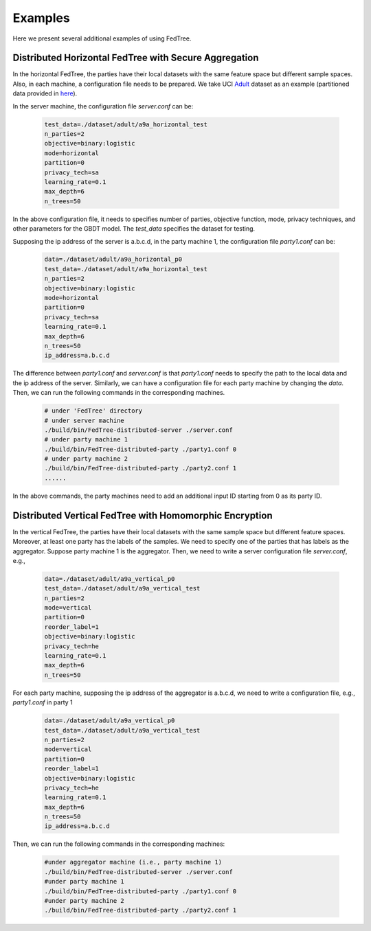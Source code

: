 Examples
========

Here we present several additional examples of using FedTree.

Distributed Horizontal FedTree with Secure Aggregation
~~~~~~~~~~~~~~~~~~~~~~~~~~~~~~~~~~~~~~~~~~~~~~~~~~~~~~
In the horizontal FedTree, the parties have their local datasets with the same feature space but different sample spaces.
Also, in each machine, a configuration file needs to be prepared.
We take UCI `Adult <https://archive.ics.uci.edu/ml/datasets/adult>`_ dataset as an example (partitioned data provided in `here <https://github.com/Xtra-Computing/FedTree/tree/main/dataset/adult>`__).

In the server machine, the configuration file `server.conf` can be:

    .. code::

        test_data=./dataset/adult/a9a_horizontal_test
        n_parties=2
        objective=binary:logistic
        mode=horizontal
        partition=0
        privacy_tech=sa
        learning_rate=0.1
        max_depth=6
        n_trees=50

In the above configuration file, it needs to specifies number of parties, objective function, mode, privacy techniques, and other parameters for the GBDT model.
The `test_data` specifies the dataset for testing.

Supposing the ip address of the server is a.b.c.d, in the party machine 1, the configuration file `party1.conf` can be:

    .. code::

        data=./dataset/adult/a9a_horizontal_p0
        test_data=./dataset/adult/a9a_horizontal_test
        n_parties=2
        objective=binary:logistic
        mode=horizontal
        partition=0
        privacy_tech=sa
        learning_rate=0.1
        max_depth=6
        n_trees=50
        ip_address=a.b.c.d

The difference between `party1.conf` and `server.conf` is that `party1.conf` needs to specify the path to the local data and the ip address of the server.
Similarly, we can have a configuration file for each party machine by changing the `data`. Then, we can run the following commands in the corresponding machines.

    .. code::

        # under 'FedTree' directory
        # under server machine
        ./build/bin/FedTree-distributed-server ./server.conf
        # under party machine 1
        ./build/bin/FedTree-distributed-party ./party1.conf 0
        # under party machine 2
        ./build/bin/FedTree-distributed-party ./party2.conf 1
        ......

In the above commands, the party machines need to add an additional input ID starting from 0 as its party ID.

Distributed Vertical FedTree with Homomorphic Encryption
~~~~~~~~~~~~~~~~~~~~~~~~~~~~~~~~~~~~~~~~~~~~~~~~~~~~~~~~
In the vertical FedTree, the parties have their local datasets with the same sample space but different feature spaces.
Moreover, at least one party has the labels of the samples. We need to specify one of the parties that has labels as the aggregator.
Suppose party machine 1 is the aggregator. Then, we need to write a server configuration file `server.conf`, e.g.,

    .. code::

        data=./dataset/adult/a9a_vertical_p0
        test_data=./dataset/adult/a9a_vertical_test
        n_parties=2
        mode=vertical
        partition=0
        reorder_label=1
        objective=binary:logistic
        privacy_tech=he
        learning_rate=0.1
        max_depth=6
        n_trees=50

For each party machine, supposing the ip address of the aggregator is a.b.c.d, we need to write a configuration file, e.g., `party1.conf` in party 1

    .. code::

        data=./dataset/adult/a9a_vertical_p0
        test_data=./dataset/adult/a9a_vertical_test
        n_parties=2
        mode=vertical
        partition=0
        reorder_label=1
        objective=binary:logistic
        privacy_tech=he
        learning_rate=0.1
        max_depth=6
        n_trees=50
        ip_address=a.b.c.d

Then, we can run the following commands in the corresponding machines:

    .. code::

        #under aggregator machine (i.e., party machine 1)
        ./build/bin/FedTree-distributed-server ./server.conf
        #under party machine 1
        ./build/bin/FedTree-distributed-party ./party1.conf 0
        #under party machine 2
        ./build/bin/FedTree-distributed-party ./party2.conf 1








